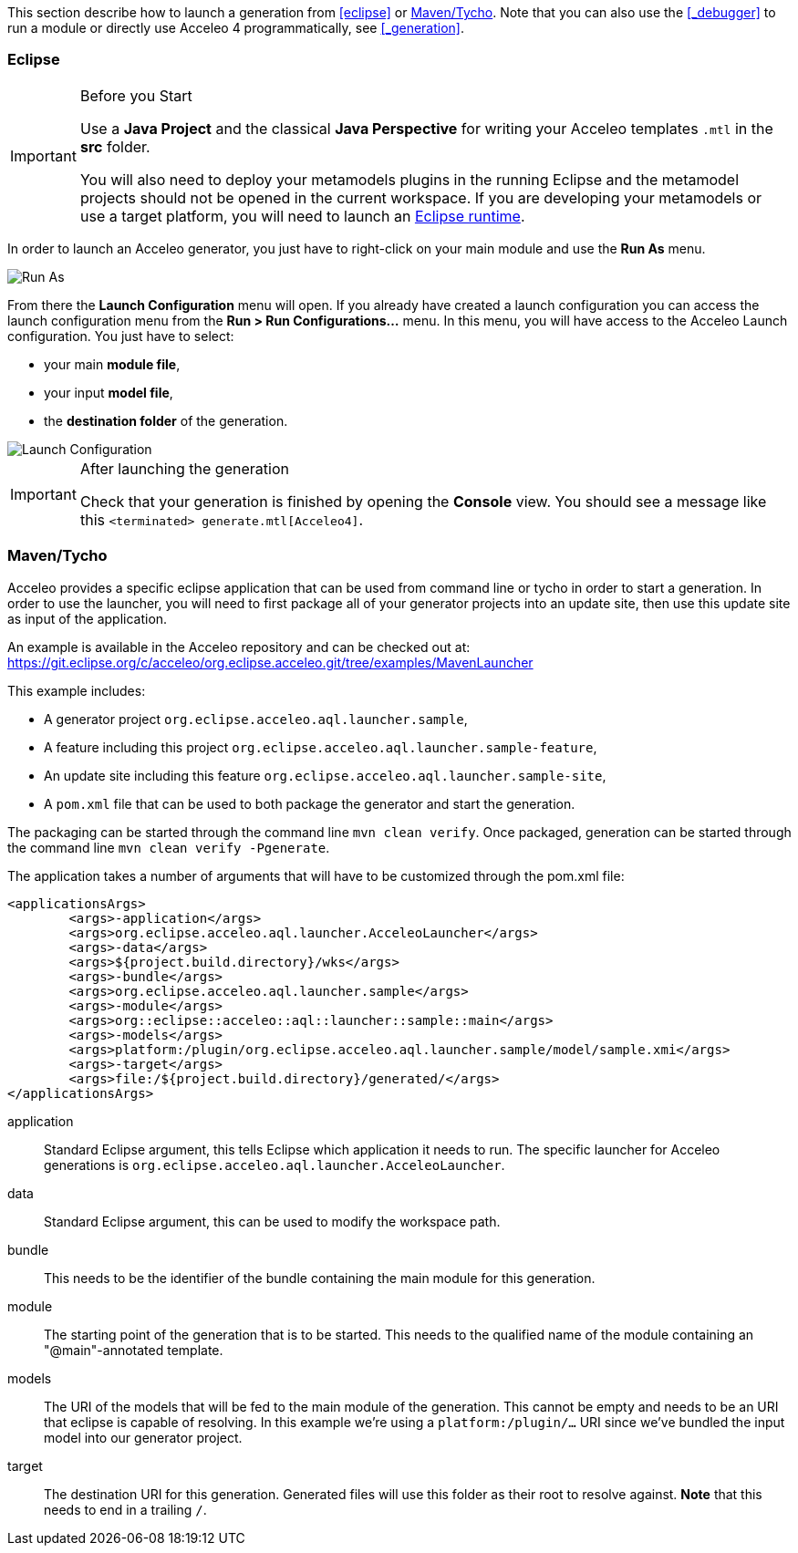 This section describe how to launch a generation from <<eclipse>> or <<_maventycho>>. 
Note that you can also use the <<_debugger>> to run a module or directly use Acceleo 4 programmatically, see <<_generation>>.

=== Eclipse

.Before you Start
[IMPORTANT] 
====
Use a *Java Project* and the classical *Java Perspective* for writing your Acceleo templates `.mtl` in the *src* folder.

You will also need to deploy your metamodels plugins in the running Eclipse and the metamodel projects should not be opened in the current workspace. If you are developing your metamodels or use a target platform, you will need to launch an https://help.eclipse.org/latest/index.jsp?topic=%2Forg.eclipse.pde.doc.user%2Fguide%2Ftools%2Flaunchers%2Feclipse_application_launcher.htm[Eclipse runtime].
====

In order to launch an Acceleo generator, you just have to right-click on your main module and use the *Run As* menu.

image::images/RunAs.png[Run As]

From there the *Launch Configuration* menu will open.
If you already have created a launch configuration you can access the launch configuration menu from the *Run > Run Configurations...* menu.
In this menu, you will have access to the Acceleo Launch configuration. 
You just have to select:

* your main *module file*, 
* your input *model file*,
* the *destination folder* of the generation.

image::images/LaunchConfig.png[Launch Configuration]

.After launching the generation
[IMPORTANT]
====
Check that your generation is finished by opening the *Console* view.
You should see a message like this `<terminated> generate.mtl[Acceleo4]`.
====

=== Maven/Tycho

Acceleo provides a specific eclipse application that can be used from command line or tycho in order to start a generation.
In order to use the launcher, you will need to first package all of your generator projects into an update site, then use this update site as input of the application.

An example is available in the Acceleo repository and can be checked out at: https://git.eclipse.org/c/acceleo/org.eclipse.acceleo.git/tree/examples/MavenLauncher

This example includes:

* A generator project `org.eclipse.acceleo.aql.launcher.sample`,
* A feature including this project `org.eclipse.acceleo.aql.launcher.sample-feature`,
* An update site including this feature `org.eclipse.acceleo.aql.launcher.sample-site`,
* A `pom.xml` file that can be used to both package the generator and start the generation.

The packaging can be started through the command line `mvn clean verify`.
Once packaged, generation can be started through the command line `mvn clean verify -Pgenerate`.

The application takes a number of arguments that will have to be customized through the pom.xml file:

----
<applicationsArgs>
	<args>-application</args>
	<args>org.eclipse.acceleo.aql.launcher.AcceleoLauncher</args>
	<args>-data</args>
	<args>${project.build.directory}/wks</args>
	<args>-bundle</args>
	<args>org.eclipse.acceleo.aql.launcher.sample</args>
	<args>-module</args>
	<args>org::eclipse::acceleo::aql::launcher::sample::main</args>
	<args>-models</args>
	<args>platform:/plugin/org.eclipse.acceleo.aql.launcher.sample/model/sample.xmi</args>
	<args>-target</args>
	<args>file:/${project.build.directory}/generated/</args>
</applicationsArgs>
----

application::
Standard Eclipse argument, this tells Eclipse which application it needs to run. The specific launcher for Acceleo generations is `org.eclipse.acceleo.aql.launcher.AcceleoLauncher`.
data::
Standard Eclipse argument, this can be used to modify the workspace path.
bundle::
This needs to be the identifier of the bundle containing the main module for this generation.
module::
The starting point of the generation that is to be started. This needs to the qualified name of the module containing an "@main"-annotated template.
models::
The URI of the models that will be fed to the main module of the generation. This cannot be empty and needs to be an URI that eclipse is capable of resolving. In this example we're using a `platform:/plugin/...` URI since we've bundled the input model into our generator project.
target::
The destination URI for this generation. Generated files will use this folder as their root to resolve against. *Note* that this needs to end in a trailing `/`.
